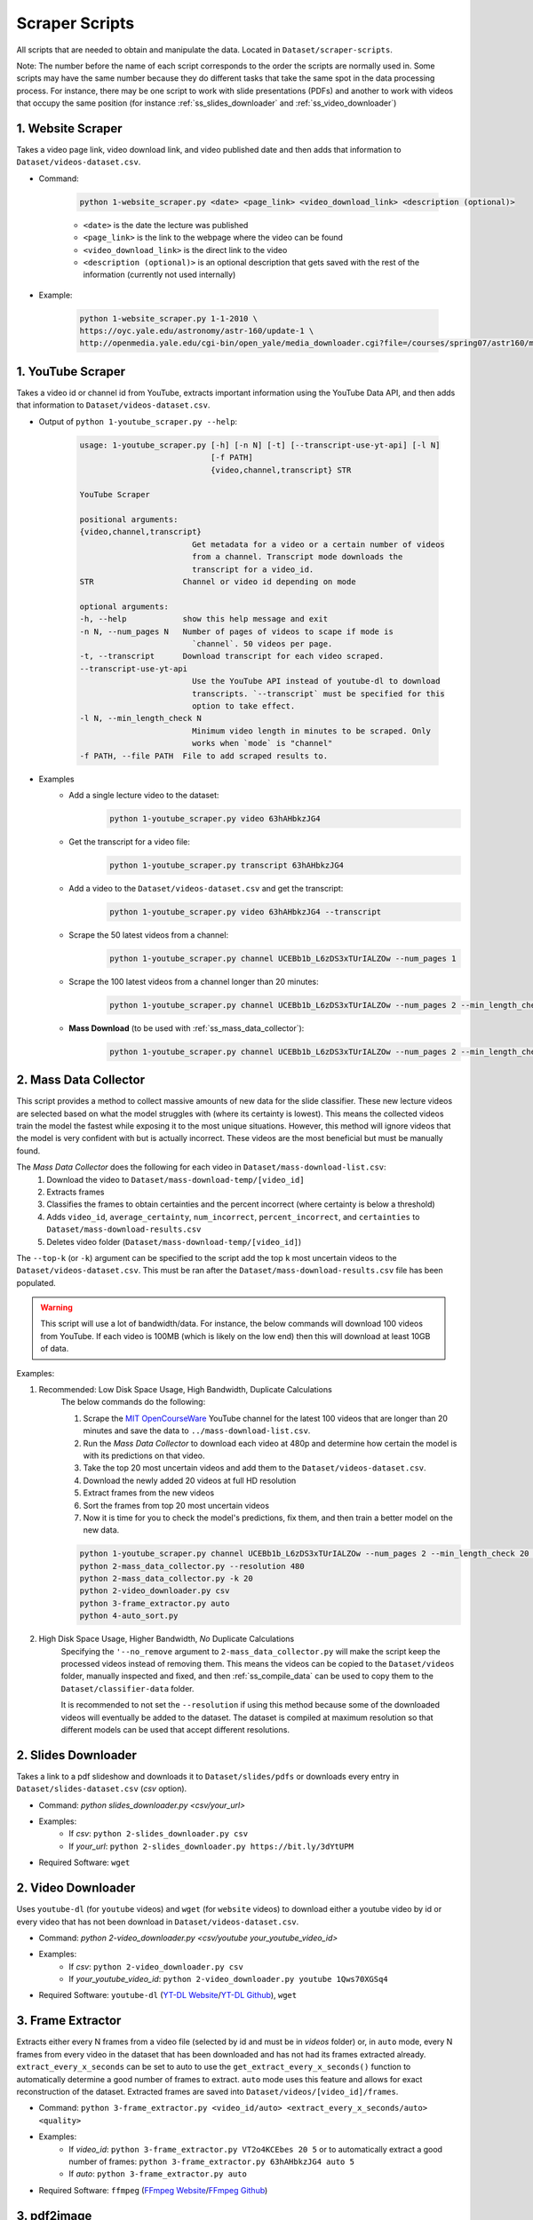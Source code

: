 .. _ss_home:

Scraper Scripts
===============

All scripts that are needed to obtain and manipulate the data. Located in ``Dataset/scraper-scripts``.

Note: The number before the name of each script corresponds to the order the scripts are normally used in. Some scripts may have the same number because they do different tasks that take the same spot in the data processing process. For instance, there may be one script to work with slide presentations (PDFs) and another to work with videos that occupy the same position (for instance :ref:`ss_slides_downloader` and :ref:`ss_video_downloader`)

.. _ss_website_scraper:

1. Website Scraper
------------------

Takes a video page link, video download link, and video published date and then adds that information to ``Dataset/videos-dataset.csv``.

* Command:

    .. code-block:: bash

        python 1-website_scraper.py <date> <page_link> <video_download_link> <description (optional)>
    
    * ``<date>`` is the date the lecture was published
    * ``<page_link>`` is the link to the webpage where the video can be found
    * ``<video_download_link>`` is the direct link to the video
    * ``<description (optional)>`` is an optional description that gets saved with the rest of the information (currently not used internally)

* Example:

    .. code-block:: bash

        python 1-website_scraper.py 1-1-2010 \
        https://oyc.yale.edu/astronomy/astr-160/update-1 \
        http://openmedia.yale.edu/cgi-bin/open_yale/media_downloader.cgi?file=/courses/spring07/astr160/mov/astr160_update01_070212.mov

.. _ss_youtube_scraper:

1. YouTube Scraper
------------------

Takes a video id or channel id from YouTube, extracts important information using the YouTube Data API, and then adds that information to ``Dataset/videos-dataset.csv``.

* Output of ``python 1-youtube_scraper.py --help``:

    .. code-block:: bash

        usage: 1-youtube_scraper.py [-h] [-n N] [-t] [--transcript-use-yt-api] [-l N]
                                    [-f PATH]
                                    {video,channel,transcript} STR

        YouTube Scraper

        positional arguments:
        {video,channel,transcript}
                                Get metadata for a video or a certain number of videos
                                from a channel. Transcript mode downloads the
                                transcript for a video_id.
        STR                   Channel or video id depending on mode

        optional arguments:
        -h, --help            show this help message and exit
        -n N, --num_pages N   Number of pages of videos to scape if mode is
                                `channel`. 50 videos per page.
        -t, --transcript      Download transcript for each video scraped.
        --transcript-use-yt-api
                                Use the YouTube API instead of youtube-dl to download
                                transcripts. `--transcript` must be specified for this
                                option to take effect.
        -l N, --min_length_check N
                                Minimum video length in minutes to be scraped. Only
                                works when `mode` is "channel"
        -f PATH, --file PATH  File to add scraped results to.

* Examples
    * Add a single lecture video to the dataset:
        .. code-block:: bash
        
            python 1-youtube_scraper.py video 63hAHbkzJG4
    * Get the transcript for a video file:
        .. code-block:: bash

            python 1-youtube_scraper.py transcript 63hAHbkzJG4
    * Add a video to the ``Dataset/videos-dataset.csv`` and get the transcript:
        .. code-block:: bash

            python 1-youtube_scraper.py video 63hAHbkzJG4 --transcript
    * Scrape the 50 latest videos from a channel:
        .. code-block:: bash

            python 1-youtube_scraper.py channel UCEBb1b_L6zDS3xTUrIALZOw --num_pages 1
    * Scrape the 100 latest videos from a channel longer than 20 minutes:
        .. code-block:: bash

            python 1-youtube_scraper.py channel UCEBb1b_L6zDS3xTUrIALZOw --num_pages 2 --min_length_check 20
    * **Mass Download** (to be used with :ref:`ss_mass_data_collector`):
        .. code-block:: bash

            python 1-youtube_scraper.py channel UCEBb1b_L6zDS3xTUrIALZOw --num_pages 2 --min_length_check 20 -f ../mass-download-list.csv

.. _ss_mass_data_collector:

2. Mass Data Collector
-----------------------

This script provides a method to collect massive amounts of new data for the slide classifier. These new lecture videos are selected based on what the model struggles with (where its certainty is lowest). This means the collected videos train the model the fastest while exposing it to the most unique situations. However, this method will ignore videos that the model is very confident with but is actually incorrect. These videos are the most beneficial but must be manually found.

The *Mass Data Collector* does the following for each video in ``Dataset/mass-download-list.csv``:
    1. Download the video to ``Dataset/mass-download-temp/[video_id]``
    2. Extracts frames
    3. Classifies the frames to obtain certainties and the percent incorrect (where certainty is below a threshold)
    4. Adds ``video_id``, ``average_certainty``, ``num_incorrect``, ``percent_incorrect``, and ``certainties`` to ``Dataset/mass-download-results.csv``
    5. Deletes video folder (``Dataset/mass-download-temp/[video_id]``) 

The ``--top-k`` (or ``-k``) argument can be specified to the script add the top ``k`` most uncertain videos to the ``Dataset/videos-dataset.csv``. This must be ran after the ``Dataset/mass-download-results.csv`` file has been populated.

.. warning::
    This script will use a lot of bandwidth/data. For instance, the below commands will download 100 videos from YouTube. If each video is 100MB (which is likely on the low end) then this will download at least 10GB of data.

Examples:

1. Recommended: Low Disk Space Usage, High Bandwidth, Duplicate Calculations
    The below commands do the following:

    1. Scrape the `MIT OpenCourseWare <https://www.youtube.com/channel/UCEBb1b_L6zDS3xTUrIALZOw>`_ YouTube channel for the latest 100 videos that are longer than 20 minutes and save the data to ``../mass-download-list.csv``.
    2. Run the *Mass Data Collector* to download each video at 480p and determine how certain the model is with its predictions on that video.
    3. Take the top 20 most uncertain videos and add them to the ``Dataset/videos-dataset.csv``.
    4. Download the newly added 20 videos at full HD resolution
    5. Extract frames from the new videos
    6. Sort the frames from top 20 most uncertain videos
    7. Now it is time for you to check the model's predictions, fix them, and then train a better model on the new data.

    .. code-block:: bash

        python 1-youtube_scraper.py channel UCEBb1b_L6zDS3xTUrIALZOw --num_pages 2 --min_length_check 20 -f ../mass-download-list.csv
        python 2-mass_data_collector.py --resolution 480
        python 2-mass_data_collector.py -k 20
        python 2-video_downloader.py csv
        python 3-frame_extractor.py auto
        python 4-auto_sort.py

2. High Disk Space Usage, Higher Bandwidth, *No* Duplicate Calculations
    Specifying the ``'--no_remove`` argument to ``2-mass_data_collector.py`` will make the script keep the processed videos instead of removing them. This means the videos can be copied to the ``Dataset/videos`` folder, manually inspected and fixed, and then :ref:`ss_compile_data` can be used to copy them to the ``Dataset/classifier-data`` folder.
    
    It is recommended to not set the ``--resolution`` if using this method because some of the downloaded videos will eventually be added to the dataset. The dataset is compiled at maximum resolution so that different models can be used that accept different resolutions.
        

.. _ss_slides_downloader:

2. Slides Downloader
--------------------

Takes a link to a pdf slideshow and downloads it to ``Dataset/slides/pdfs`` or downloads every entry in ``Dataset/slides-dataset.csv`` (*csv* option).

* Command: `python slides_downloader.py <csv/your_url>`
* Examples:
    * If *csv*: ``python 2-slides_downloader.py csv``
    * If *your_url*: ``python 2-slides_downloader.py https://bit.ly/3dYtUPM``
* Required Software: ``wget``

.. _ss_video_downloader:

2. Video Downloader
-------------------

Uses ``youtube-dl`` (for ``youtube`` videos) and ``wget`` (for ``website`` videos) to download either a youtube video by id or every video that has not been download in ``Dataset/videos-dataset.csv``.

* Command: `python 2-video_downloader.py <csv/youtube your_youtube_video_id>`
* Examples:
    * If *csv*: ``python 2-video_downloader.py csv``
    * If *your_youtube_video_id*: ``python 2-video_downloader.py youtube 1Qws70XGSq4``
* Required Software: ``youtube-dl`` (`YT-DL Website <https://ytdl-org.github.io/youtube-dl/index.html>`_/`YT-DL Github <https://github.com/ytdl-org/youtube-dl>`_), ``wget``

.. _ss_frame_extractor:

3. Frame Extractor
------------------

Extracts either every N frames from a video file (selected by id and must be in `videos` folder) or, in ``auto`` mode, every N frames from every video in the dataset that has been downloaded and has not had its frames extracted already. ``extract_every_x_seconds`` can be set to auto to use the ``get_extract_every_x_seconds()`` function to automatically determine a good number of frames to extract. ``auto`` mode uses this feature and allows for exact reconstruction of the dataset. Extracted frames are saved into ``Dataset/videos/[video_id]/frames``.

* Command: ``python 3-frame_extractor.py <video_id/auto> <extract_every_x_seconds/auto> <quality>``
* Examples:
    * If *video_id*: ``python 3-frame_extractor.py VT2o4KCEbes 20 5`` or to automatically extract a good number of frames: ``python 3-frame_extractor.py 63hAHbkzJG4 auto 5``
    * If *auto*:  ``python 3-frame_extractor.py auto``
* Required Software: ``ffmpeg`` (`FFmpeg Website <https://www.ffmpeg.org/>`_/`FFmpeg Github <https://github.com/FFmpeg/FFmpeg>`_)

.. _ss_pdf2image:

3. pdf2image
------------

Takes every page in all pdf files in ``Dataset/slides/pdfs``, converts them to png images, and saves them in ``Dataset/slides/images/pdf_file_name``.

* Command: ``python 3-pdf2image.py``
* Required Software: ``poppler-utils (pdftoppm)`` (`Man Page <https://linux.die.net/man/1/pdftoppm>`_/`Website <https://poppler.freedesktop.org/>`_)

.. _ss_auto_sort:

4. Auto Sort
------------

Goes through every extracted frame for all videos in the dataset that don’t have sorted frames (based on the presence of the ``sorted_frames`` directory) and classifies them using ``Models/slide-classifier``. You need either a trained pytorch model to use this. Creates a list of frames that need to be checked for correctness by humans in ``Dataset/to-be-sorted.csv``. This script imports certain files from ``Models/slide-classifier`` so the directory structure must not have been changed from installation.

* Command: `python 4-auto_sort.py`

.. _ss_sort_from_file:

4. Sort From File
-----------------

Creates a CSV of the category assigned to each frame of each video in the dataset or organizes extracted frames from a previously created CSV. The purpose of this script is to exactly reconstruct the dataset without downloading the already sorted images.

There are three options:
1. ``make``: make a file mapping of the category to which each frame belongs by reading data from the ``Dataset/videos`` directory.
2. ``make_compiled`` performs the same task as ``make`` but reads from the ``Dataset/classifier-data`` directory. This is useful if the dataset has been compiled and the ``Dataset/videos`` folder has been cleared.
3. ``sort``: sort each file in ``Dataset/sort_file_map.csv``, moving the respective frame from ``video_id/frames`` to ``video_id/frames_sorted/category``.

.. note:: This script appends to ``Dataset/sort_file_map.csv``. It will not overwrite data. 

* Command: ``python 4-sort_from_file.py <make/make_compiled/sort>``

.. _ss_compile_data:

5. Compile Data
---------------

Merges the sorted frames from all the ``videos`` and ``slides`` in the dataset to ``Dataset/classifier-data``.

.. note:: This script will not erase any data already stored in the ``Dataset/classifier-data`` dataset folder.

* Command: ``python 5-compile_data.py <all/videos/slides>``
* Examples:
    * If *videos*: ``python 5-compile_data.py videos``, processes only sorted frames from ``videos``
    * If *slides*:  ``python 5-compile_data.py slides``, processes images from ``slides``
    * If *all*: ``python 5-compile_data.py all``, processes from both ``videos`` and ``slides``